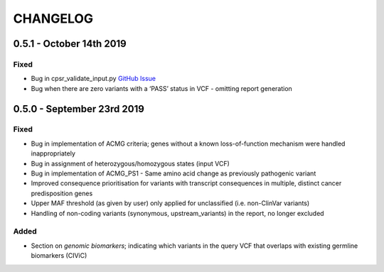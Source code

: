 CHANGELOG
---------

0.5.1 - October 14th 2019
^^^^^^^^^^^^^^^^^^^^^^^^^

Fixed
'''''

-  Bug in cpsr_validate_input.py `GitHub
   Issue <https://github.com/sigven/cpsr/issues/18>`__
-  Bug when there are zero variants with a ‘PASS’ status in VCF -
   omitting report generation

0.5.0 - September 23rd 2019
^^^^^^^^^^^^^^^^^^^^^^^^^^^

.. _fixed-1:

Fixed
'''''

-  Bug in implementation of ACMG criteria; genes without a known
   loss-of-function mechanism were handled inappropriately
-  Bug in assignment of heterozygous/homozygous states (input VCF)
-  Bug in implementation of ACMG_PS1 - Same amino acid change as
   previously pathogenic variant
-  Improved consequence prioritisation for variants with transcript
   consequences in multiple, distinct cancer predisposition genes
-  Upper MAF threshold (as given by user) only applied for unclassified
   (i.e. non-ClinVar variants)
-  Handling of non-coding variants (synonymous, upstream_variants) in
   the report, no longer excluded

Added
'''''

-  Section on *genomic biomarkers*; indicating which variants in the
   query VCF that overlaps with existing germline biomarkers (CIViC)
